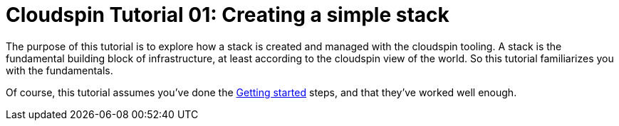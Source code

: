 :source-highlighter: pygments

= Cloudspin Tutorial 01: Creating a simple stack

The purpose of this tutorial is to explore how a stack is created and managed with the cloudspin tooling. A stack is the fundamental building block of infrastructure, at least according to the cloudspin view of the world. So this tutorial familiarizes you with the fundamentals.

Of course, this tutorial assumes you've done the link:00-starting/todo.adoc[Getting started] steps, and that they've worked well enough. 

